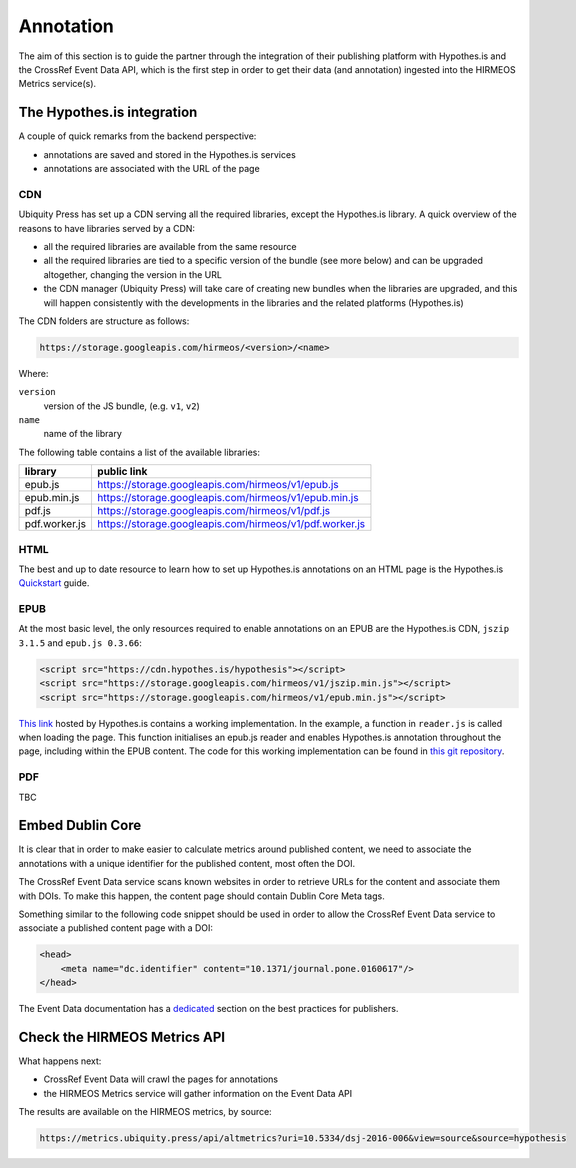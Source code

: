 Annotation
==========

The aim of this section is to guide the partner through the integration of their
publishing platform with Hypothes.is and the CrossRef Event Data API, which is
the first step in order to get their data (and annotation) ingested into the
HIRMEOS Metrics service(s).

The Hypothes.is integration
---------------------------

A couple of quick remarks from the backend perspective:

* annotations are saved and stored in the Hypothes.is services
* annotations are associated with the URL of the page

CDN
...

Ubiquity Press has set up a CDN serving all the required libraries, except the
Hypothes.is library. A quick overview of the reasons to have libraries served by
a CDN:

* all the required libraries are available from the same resource
* all the required libraries are tied to a specific version of the bundle (see
  more below) and can be upgraded altogether, changing the version in the URL
* the CDN manager (Ubiquity Press) will take care of creating new bundles when
  the libraries are upgraded, and this will happen consistently with the
  developments in the libraries and the related platforms (Hypothes.is)

The CDN folders are structure as follows:

.. code-block:: html

    https://storage.googleapis.com/hirmeos/<version>/<name>

Where:

``version``
  version of the JS bundle, (e.g. ``v1``, ``v2``)

``name``
  name of the library


The following table contains a list of the available libraries:

+---------------+---------------------------------------------------------+
| library       | public link                                             |
+===============+=========================================================+
| epub.js       | https://storage.googleapis.com/hirmeos/v1/epub.js       |
+---------------+---------------------------------------------------------+
| epub.min.js   | https://storage.googleapis.com/hirmeos/v1/epub.min.js   |
+---------------+---------------------------------------------------------+
| pdf.js        | https://storage.googleapis.com/hirmeos/v1/pdf.js        |
+---------------+---------------------------------------------------------+
| pdf.worker.js | https://storage.googleapis.com/hirmeos/v1/pdf.worker.js |
+---------------+---------------------------------------------------------+

HTML
....

The best and up to date resource to learn how to set up Hypothes.is annotations
on an HTML page is the Hypothes.is `Quickstart`_ guide.

.. _Quickstart: https://web.hypothes.is/help/embedding-hypothesis-in-websites-and-platforms/

EPUB
....

At the most basic level, the only resources required to enable annotations on an
EPUB are the Hypothes.is CDN, ``jszip 3.1.5`` and ``epub.js 0.3.66``:

.. code-block:: html

    <script src="https://cdn.hypothes.is/hypothesis"></script>
    <script src="https://storage.googleapis.com/hirmeos/v1/jszip.min.js"></script>
    <script src="https://storage.googleapis.com/hirmeos/v1/epub.min.js"></script>

`This link`_ hosted by Hypothes.is contains a working implementation.
In the example, a function in ``reader.js`` is called when loading the page.
This function initialises an epub.js reader and enables Hypothes.is annotation
throughout the page, including within the EPUB content.
The code for this working implementation can be found in `this git repository`_.

.. _`This link`: https://cdn.hypothes.is/demos/epub/epub.js/index.html?loc=titlepage.xhtml
.. _`this git repository`: https://github.com/futurepress/hypothesis-reader

PDF
...

TBC

Embed Dublin Core
-----------------

It is clear that in order to make easier to calculate metrics around published
content, we need to associate the annotations with a unique identifier for the
published content, most often the DOI.

The CrossRef Event Data service scans known websites in order to retrieve URLs
for the content and associate them with DOIs. To make this happen, the content
page should contain Dublin Core Meta tags.

.. _plugin: https://web.hypothes.is/start/

Something similar to the following code snippet should be used in order to allow
the CrossRef Event Data service to associate a published content page with a
DOI:

.. code-block:: html

    <head>
        <meta name="dc.identifier" content="10.1371/journal.pone.0160617"/>
    </head>

The Event Data documentation has a dedicated_ section on the best practices for
publishers.

.. _dedicated: https://www.eventdata.crossref.org/guide/best-practice/publishers-best-practice/

Check the HIRMEOS Metrics API
-----------------------------

What happens next:

* CrossRef Event Data will crawl the pages for annotations
* the HIRMEOS Metrics service will gather information on the Event Data API

The results are available on the HIRMEOS metrics, by source:

.. code-block:: text

    https://metrics.ubiquity.press/api/altmetrics?uri=10.5334/dsj-2016-006&view=source&source=hypothesis

